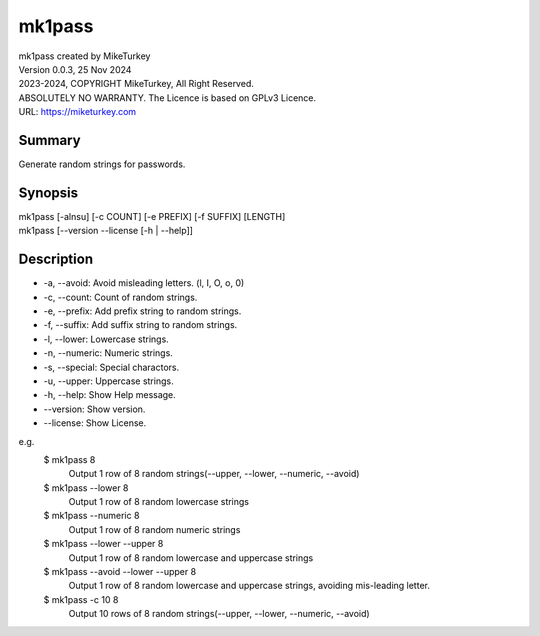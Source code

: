 

mk1pass 
********************************

| mk1pass created by MikeTurkey
| Version 0.0.3, 25 Nov 2024
| 2023-2024, COPYRIGHT MikeTurkey, All Right Reserved.
| ABSOLUTELY NO WARRANTY. The Licence is based on GPLv3 Licence.
| URL: https://miketurkey.com

Summary
=======

Generate random strings for passwords.

Synopsis
========

| mk1pass [-alnsu] [-c COUNT] [-e PREFIX] [-f SUFFIX] [LENGTH] 
| mk1pass [--version --license [-h | --help]]

Description
=============

*  -a, --avoid: Avoid misleading letters. (l, I, O, o, 0) 
*  -c, --count: Count of random strings.
*  -e, --prefix: Add prefix string to random strings.
*  -f, --suffix: Add suffix string to random strings.
*  -l, --lower: Lowercase strings.
*  -n, --numeric: Numeric strings.
*  -s, --special: Special charactors.
*  -u, --upper: Uppercase strings.
*  -h, --help: Show Help message.
*  --version: Show version.
*  --license: Show License.

e.g.
  $ mk1pass 8
    Output 1 row of 8 random strings(--upper, --lower, --numeric, --avoid)
  $ mk1pass --lower 8
    Output 1 row of 8 random lowercase strings
  $ mk1pass --numeric 8
    Output 1 row of 8 random numeric strings
  $ mk1pass --lower --upper 8
    Output 1 row of 8 random lowercase and uppercase strings
  $ mk1pass --avoid --lower --upper 8
    Output 1 row of 8 random lowercase and uppercase strings, avoiding mis-leading letter.
  $ mk1pass -c 10 8
    Output 10 rows of 8 random strings(--upper, --lower, --numeric, --avoid)
